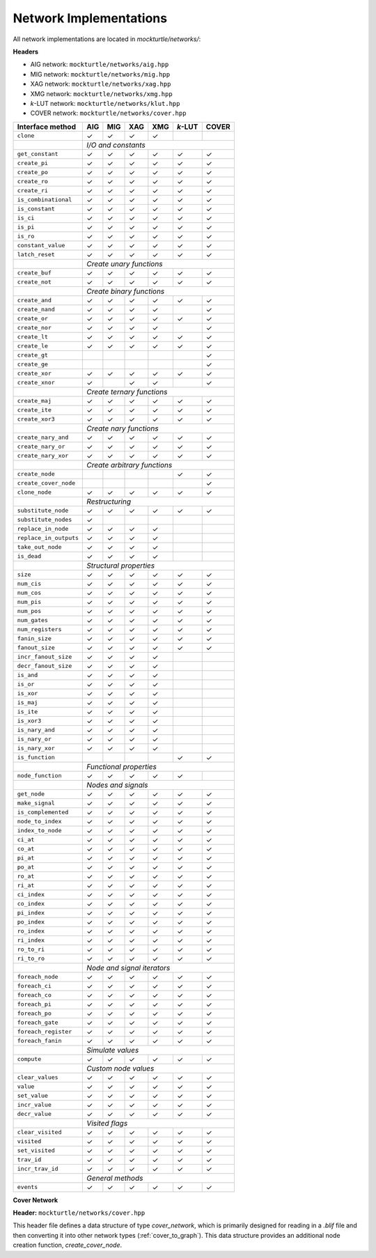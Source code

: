 Network Implementations
=======================

All network implementations are located in `mockturtle/networks/`:

**Headers**

* AIG network: ``mockturtle/networks/aig.hpp``
* MIG network: ``mockturtle/networks/mig.hpp``
* XAG network: ``mockturtle/networks/xag.hpp``
* XMG network: ``mockturtle/networks/xmg.hpp``
* *k*-LUT network: ``mockturtle/networks/klut.hpp``
* COVER network: ``mockturtle/networks/cover.hpp``

+--------------------------------+-------------+-------------+-------------+-------------+-----------------+-------------+
| Interface method               | AIG         | MIG         | XAG         | XMG         | *k*-LUT         | COVER       |
+================================+=============+=============+=============+=============+=================+=============+
| ``clone``                      | ✓           | ✓           | ✓           | ✓           |                 |             |
+--------------------------------+-------------+-------------+-------------+-------------+-----------------+-------------+
|                                | *I/O and constants*                                                                   |
+--------------------------------+-------------+-------------+-------------+-------------+-----------------+-------------+
| ``get_constant``               | ✓           | ✓           | ✓           | ✓           | ✓               | ✓           |
+--------------------------------+-------------+-------------+-------------+-------------+-----------------+-------------+
| ``create_pi``                  | ✓           | ✓           | ✓           | ✓           | ✓               | ✓           |
+--------------------------------+-------------+-------------+-------------+-------------+-----------------+-------------+
| ``create_po``                  | ✓           | ✓           | ✓           | ✓           | ✓               | ✓           |
+--------------------------------+-------------+-------------+-------------+-------------+-----------------+-------------+
| ``create_ro``                  | ✓           | ✓           | ✓           | ✓           | ✓               | ✓           |
+--------------------------------+-------------+-------------+-------------+-------------+-----------------+-------------+
| ``create_ri``                  | ✓           | ✓           | ✓           | ✓           | ✓               | ✓           |
+--------------------------------+-------------+-------------+-------------+-------------+-----------------+-------------+
| ``is_combinational``           | ✓           | ✓           | ✓           | ✓           | ✓               | ✓           |
+--------------------------------+-------------+-------------+-------------+-------------+-----------------+-------------+
| ``is_constant``                | ✓           | ✓           | ✓           | ✓           | ✓               | ✓           |
+--------------------------------+-------------+-------------+-------------+-------------+-----------------+-------------+
| ``is_ci``                      | ✓           | ✓           | ✓           | ✓           | ✓               | ✓           |
+--------------------------------+-------------+-------------+-------------+-------------+-----------------+-------------+
| ``is_pi``                      | ✓           | ✓           | ✓           | ✓           | ✓               | ✓           |
+--------------------------------+-------------+-------------+-------------+-------------+-----------------+-------------+
| ``is_ro``                      | ✓           | ✓           | ✓           | ✓           | ✓               | ✓           |
+--------------------------------+-------------+-------------+-------------+-------------+-----------------+-------------+
| ``constant_value``             | ✓           | ✓           | ✓           | ✓           | ✓               | ✓           |
+--------------------------------+-------------+-------------+-------------+-------------+-----------------+-------------+
| ``latch_reset``                | ✓           | ✓           | ✓           | ✓           | ✓               | ✓           |
+--------------------------------+-------------+-------------+-------------+-------------+-----------------+-------------+
|                                | *Create unary functions*                                                              |
+--------------------------------+-------------+-------------+-------------+-------------+-----------------+-------------+
| ``create_buf``                 | ✓           | ✓           | ✓           | ✓           | ✓               | ✓           |
+--------------------------------+-------------+-------------+-------------+-------------+-----------------+-------------+
| ``create_not``                 | ✓           | ✓           | ✓           | ✓           | ✓               | ✓           |
+--------------------------------+-------------+-------------+-------------+-------------+-----------------+-------------+
|                                | *Create binary functions*                                                             |
+--------------------------------+-------------+-------------+-------------+-------------+-----------------+-------------+
| ``create_and``                 | ✓           | ✓           | ✓           | ✓           | ✓               | ✓           |
+--------------------------------+-------------+-------------+-------------+-------------+-----------------+-------------+
| ``create_nand``                | ✓           | ✓           | ✓           | ✓           |                 | ✓           |
+--------------------------------+-------------+-------------+-------------+-------------+-----------------+-------------+
| ``create_or``                  | ✓           | ✓           | ✓           | ✓           | ✓               | ✓           |
+--------------------------------+-------------+-------------+-------------+-------------+-----------------+-------------+
| ``create_nor``                 | ✓           | ✓           | ✓           | ✓           |                 | ✓           |
+--------------------------------+-------------+-------------+-------------+-------------+-----------------+-------------+
| ``create_lt``                  | ✓           | ✓           | ✓           | ✓           | ✓               | ✓           |
+--------------------------------+-------------+-------------+-------------+-------------+-----------------+-------------+
| ``create_le``                  | ✓           | ✓           | ✓           | ✓           | ✓               | ✓           |
+--------------------------------+-------------+-------------+-------------+-------------+-----------------+-------------+
| ``create_gt``                  |             |             |             |             |                 | ✓           |
+--------------------------------+-------------+-------------+-------------+-------------+-----------------+-------------+
| ``create_ge``                  |             |             |             |             |                 | ✓           |
+--------------------------------+-------------+-------------+-------------+-------------+-----------------+-------------+
| ``create_xor``                 | ✓           | ✓           | ✓           | ✓           | ✓               | ✓           |
+--------------------------------+-------------+-------------+-------------+-------------+-----------------+-------------+
| ``create_xnor``                | ✓           |             | ✓           | ✓           |                 | ✓           |
+--------------------------------+-------------+-------------+-------------+-------------+-----------------+-------------+
|                                | *Create ternary functions*                                                            |
+--------------------------------+-------------+-------------+-------------+-------------+-----------------+-------------+
| ``create_maj``                 | ✓           | ✓           | ✓           | ✓           | ✓               | ✓           |
+--------------------------------+-------------+-------------+-------------+-------------+-----------------+-------------+
| ``create_ite``                 | ✓           | ✓           | ✓           | ✓           | ✓               | ✓           |
+--------------------------------+-------------+-------------+-------------+-------------+-----------------+-------------+
| ``create_xor3``                | ✓           | ✓           | ✓           | ✓           | ✓               | ✓           |
+--------------------------------+-------------+-------------+-------------+-------------+-----------------+-------------+
|                                | *Create nary functions*                                                               |
+--------------------------------+-------------+-------------+-------------+-------------+-----------------+-------------+
| ``create_nary_and``            | ✓           | ✓           | ✓           | ✓           | ✓               | ✓           |
+--------------------------------+-------------+-------------+-------------+-------------+-----------------+-------------+
| ``create_nary_or``             | ✓           | ✓           | ✓           | ✓           | ✓               | ✓           |
+--------------------------------+-------------+-------------+-------------+-------------+-----------------+-------------+
| ``create_nary_xor``            | ✓           | ✓           | ✓           | ✓           | ✓               | ✓           |
+--------------------------------+-------------+-------------+-------------+-------------+-----------------+-------------+
|                                | *Create arbitrary functions*                                                          |
+--------------------------------+-------------+-------------+-------------+-------------+-----------------+-------------+
| ``create_node``                |             |             |             |             | ✓               | ✓           |
+--------------------------------+-------------+-------------+-------------+-------------+-----------------+-------------+
| ``create_cover_node``          |             |             |             |             |                 | ✓           |
+--------------------------------+-------------+-------------+-------------+-------------+-----------------+-------------+
| ``clone_node``                 | ✓           | ✓           | ✓           | ✓           | ✓               | ✓           |
+--------------------------------+-------------+-------------+-------------+-------------+-----------------+-------------+
|                                | *Restructuring*                                                                       |
+--------------------------------+-------------+-------------+-------------+-------------+-----------------+-------------+
| ``substitute_node``            | ✓           | ✓           | ✓           | ✓           | ✓               | ✓           |
+--------------------------------+-------------+-------------+-------------+-------------+-----------------+-------------+
| ``substitute_nodes``           | ✓           |             |             |             |                 |             |
+--------------------------------+-------------+-------------+-------------+-------------+-----------------+-------------+
| ``replace_in_node``            | ✓           | ✓           | ✓           | ✓           |                 |             |
+--------------------------------+-------------+-------------+-------------+-------------+-----------------+-------------+
| ``replace_in_outputs``         | ✓           | ✓           | ✓           | ✓           |                 |             |
+--------------------------------+-------------+-------------+-------------+-------------+-----------------+-------------+
| ``take_out_node``              | ✓           | ✓           | ✓           | ✓           |                 |             |
+--------------------------------+-------------+-------------+-------------+-------------+-----------------+-------------+
| ``is_dead``                    | ✓           | ✓           | ✓           | ✓           |                 |             |
+--------------------------------+-------------+-------------+-------------+-------------+-----------------+-------------+
|                                | *Structural properties*                                                               |
+--------------------------------+-------------+-------------+-------------+-------------+-----------------+-------------+
| ``size``                       | ✓           | ✓           | ✓           | ✓           | ✓               | ✓           |
+--------------------------------+-------------+-------------+-------------+-------------+-----------------+-------------+
| ``num_cis``                    | ✓           | ✓           | ✓           | ✓           | ✓               | ✓           |
+--------------------------------+-------------+-------------+-------------+-------------+-----------------+-------------+
| ``num_cos``                    | ✓           | ✓           | ✓           | ✓           | ✓               | ✓           |
+--------------------------------+-------------+-------------+-------------+-------------+-----------------+-------------+
| ``num_pis``                    | ✓           | ✓           | ✓           | ✓           | ✓               | ✓           |
+--------------------------------+-------------+-------------+-------------+-------------+-----------------+-------------+
| ``num_pos``                    | ✓           | ✓           | ✓           | ✓           | ✓               | ✓           |
+--------------------------------+-------------+-------------+-------------+-------------+-----------------+-------------+
| ``num_gates``                  | ✓           | ✓           | ✓           | ✓           | ✓               | ✓           |
+--------------------------------+-------------+-------------+-------------+-------------+-----------------+-------------+
| ``num_registers``              | ✓           | ✓           | ✓           | ✓           | ✓               | ✓           |
+--------------------------------+-------------+-------------+-------------+-------------+-----------------+-------------+
| ``fanin_size``                 | ✓           | ✓           | ✓           | ✓           | ✓               | ✓           |
+--------------------------------+-------------+-------------+-------------+-------------+-----------------+-------------+
| ``fanout_size``                | ✓           | ✓           | ✓           | ✓           | ✓               | ✓           |
+--------------------------------+-------------+-------------+-------------+-------------+-----------------+-------------+
| ``incr_fanout_size``           | ✓           | ✓           | ✓           | ✓           |                 |             |
+--------------------------------+-------------+-------------+-------------+-------------+-----------------+-------------+
| ``decr_fanout_size``           | ✓           | ✓           | ✓           | ✓           |                 |             |
+--------------------------------+-------------+-------------+-------------+-------------+-----------------+-------------+
| ``is_and``                     | ✓           | ✓           | ✓           | ✓           |                 |             |
+--------------------------------+-------------+-------------+-------------+-------------+-----------------+-------------+
| ``is_or``                      | ✓           | ✓           | ✓           | ✓           |                 |             |
+--------------------------------+-------------+-------------+-------------+-------------+-----------------+-------------+
| ``is_xor``                     | ✓           | ✓           | ✓           | ✓           |                 |             |
+--------------------------------+-------------+-------------+-------------+-------------+-----------------+-------------+
| ``is_maj``                     | ✓           | ✓           | ✓           | ✓           |                 |             |
+--------------------------------+-------------+-------------+-------------+-------------+-----------------+-------------+
| ``is_ite``                     | ✓           | ✓           | ✓           | ✓           |                 |             |
+--------------------------------+-------------+-------------+-------------+-------------+-----------------+-------------+
| ``is_xor3``                    | ✓           | ✓           | ✓           | ✓           |                 |             |
+--------------------------------+-------------+-------------+-------------+-------------+-----------------+-------------+
| ``is_nary_and``                | ✓           | ✓           | ✓           | ✓           |                 |             |
+--------------------------------+-------------+-------------+-------------+-------------+-----------------+-------------+
| ``is_nary_or``                 | ✓           | ✓           | ✓           | ✓           |                 |             |
+--------------------------------+-------------+-------------+-------------+-------------+-----------------+-------------+
| ``is_nary_xor``                | ✓           | ✓           | ✓           | ✓           |                 |             |
+--------------------------------+-------------+-------------+-------------+-------------+-----------------+-------------+
| ``is_function``                |             |             |             |             | ✓               | ✓           |
+--------------------------------+-------------+-------------+-------------+-------------+-----------------+-------------+
|                                | *Functional properties*                                                               |
+--------------------------------+-------------+-------------+-------------+-------------+-----------------+-------------+
| ``node_function``              | ✓           | ✓           | ✓           | ✓           | ✓               |             |
+--------------------------------+-------------+-------------+-------------+-------------+-----------------+-------------+
|                                | *Nodes and signals*                                                                   |
+--------------------------------+-------------+-------------+-------------+-------------+-----------------+-------------+
| ``get_node``                   | ✓           | ✓           | ✓           | ✓           | ✓               | ✓           |
+--------------------------------+-------------+-------------+-------------+-------------+-----------------+-------------+
| ``make_signal``                | ✓           | ✓           | ✓           | ✓           | ✓               | ✓           |
+--------------------------------+-------------+-------------+-------------+-------------+-----------------+-------------+
| ``is_complemented``            | ✓           | ✓           | ✓           | ✓           | ✓               | ✓           |
+--------------------------------+-------------+-------------+-------------+-------------+-----------------+-------------+
| ``node_to_index``              | ✓           | ✓           | ✓           | ✓           | ✓               | ✓           |
+--------------------------------+-------------+-------------+-------------+-------------+-----------------+-------------+
| ``index_to_node``              | ✓           | ✓           | ✓           | ✓           | ✓               | ✓           |
+--------------------------------+-------------+-------------+-------------+-------------+-----------------+-------------+
| ``ci_at``                      | ✓           | ✓           | ✓           | ✓           | ✓               | ✓           |
+--------------------------------+-------------+-------------+-------------+-------------+-----------------+-------------+
| ``co_at``                      | ✓           | ✓           | ✓           | ✓           | ✓               | ✓           |
+--------------------------------+-------------+-------------+-------------+-------------+-----------------+-------------+
| ``pi_at``                      | ✓           | ✓           | ✓           | ✓           | ✓               | ✓           |
+--------------------------------+-------------+-------------+-------------+-------------+-----------------+-------------+
| ``po_at``                      | ✓           | ✓           | ✓           | ✓           | ✓               | ✓           |
+--------------------------------+-------------+-------------+-------------+-------------+-----------------+-------------+
| ``ro_at``                      | ✓           | ✓           | ✓           | ✓           | ✓               | ✓           |
+--------------------------------+-------------+-------------+-------------+-------------+-----------------+-------------+
| ``ri_at``                      | ✓           | ✓           | ✓           | ✓           | ✓               | ✓           |
+--------------------------------+-------------+-------------+-------------+-------------+-----------------+-------------+
| ``ci_index``                   | ✓           | ✓           | ✓           | ✓           | ✓               | ✓           |
+--------------------------------+-------------+-------------+-------------+-------------+-----------------+-------------+
| ``co_index``                   | ✓           | ✓           | ✓           | ✓           | ✓               | ✓           |
+--------------------------------+-------------+-------------+-------------+-------------+-----------------+-------------+
| ``pi_index``                   | ✓           | ✓           | ✓           | ✓           | ✓               | ✓           |
+--------------------------------+-------------+-------------+-------------+-------------+-----------------+-------------+
| ``po_index``                   | ✓           | ✓           | ✓           | ✓           | ✓               | ✓           |
+--------------------------------+-------------+-------------+-------------+-------------+-----------------+-------------+
| ``ro_index``                   | ✓           | ✓           | ✓           | ✓           | ✓               | ✓           |
+--------------------------------+-------------+-------------+-------------+-------------+-----------------+-------------+
| ``ri_index``                   | ✓           | ✓           | ✓           | ✓           | ✓               | ✓           |
+--------------------------------+-------------+-------------+-------------+-------------+-----------------+-------------+
| ``ro_to_ri``                   | ✓           | ✓           | ✓           | ✓           | ✓               | ✓           |
+--------------------------------+-------------+-------------+-------------+-------------+-----------------+-------------+
| ``ri_to_ro``                   | ✓           | ✓           | ✓           | ✓           | ✓               | ✓           |
+--------------------------------+-------------+-------------+-------------+-------------+-----------------+-------------+
|                                | *Node and signal iterators*                                                           |
+--------------------------------+-------------+-------------+-------------+-------------+-----------------+-------------+
| ``foreach_node``               | ✓           | ✓           | ✓           | ✓           | ✓               | ✓           |
+--------------------------------+-------------+-------------+-------------+-------------+-----------------+-------------+
| ``foreach_ci``                 | ✓           | ✓           | ✓           | ✓           | ✓               | ✓           |
+--------------------------------+-------------+-------------+-------------+-------------+-----------------+-------------+
| ``foreach_co``                 | ✓           | ✓           | ✓           | ✓           | ✓               | ✓           |
+--------------------------------+-------------+-------------+-------------+-------------+-----------------+-------------+
| ``foreach_pi``                 | ✓           | ✓           | ✓           | ✓           | ✓               | ✓           |
+--------------------------------+-------------+-------------+-------------+-------------+-----------------+-------------+
| ``foreach_po``                 | ✓           | ✓           | ✓           | ✓           | ✓               | ✓           |
+--------------------------------+-------------+-------------+-------------+-------------+-----------------+-------------+
| ``foreach_gate``               | ✓           | ✓           | ✓           | ✓           | ✓               | ✓           |
+--------------------------------+-------------+-------------+-------------+-------------+-----------------+-------------+
| ``foreach_register``           | ✓           | ✓           | ✓           | ✓           | ✓               | ✓           |
+--------------------------------+-------------+-------------+-------------+-------------+-----------------+-------------+
| ``foreach_fanin``              | ✓           | ✓           | ✓           | ✓           | ✓               | ✓           |
+--------------------------------+-------------+-------------+-------------+-------------+-----------------+-------------+
|                                | *Simulate values*                                                                     |
+--------------------------------+-------------+-------------+-------------+-------------+-----------------+-------------+
| ``compute``                    | ✓           | ✓           | ✓           | ✓           | ✓               | ✓           |
+--------------------------------+-------------+-------------+-------------+-------------+-----------------+-------------+
|                                | *Custom node values*                                                                  |
+--------------------------------+-------------+-------------+-------------+-------------+-----------------+-------------+
| ``clear_values``               | ✓           | ✓           | ✓           | ✓           | ✓               | ✓           |
+--------------------------------+-------------+-------------+-------------+-------------+-----------------+-------------+
| ``value``                      | ✓           | ✓           | ✓           | ✓           | ✓               | ✓           |
+--------------------------------+-------------+-------------+-------------+-------------+-----------------+-------------+
| ``set_value``                  | ✓           | ✓           | ✓           | ✓           | ✓               | ✓           |
+--------------------------------+-------------+-------------+-------------+-------------+-----------------+-------------+
| ``incr_value``                 | ✓           | ✓           | ✓           | ✓           | ✓               | ✓           |
+--------------------------------+-------------+-------------+-------------+-------------+-----------------+-------------+
| ``decr_value``                 | ✓           | ✓           | ✓           | ✓           | ✓               | ✓           |
+--------------------------------+-------------+-------------+-------------+-------------+-----------------+-------------+
|                                | *Visited flags*                                                                       |
+--------------------------------+-------------+-------------+-------------+-------------+-----------------+-------------+
| ``clear_visited``              | ✓           | ✓           | ✓           | ✓           | ✓               | ✓           |
+--------------------------------+-------------+-------------+-------------+-------------+-----------------+-------------+
| ``visited``                    | ✓           | ✓           | ✓           | ✓           | ✓               | ✓           |
+--------------------------------+-------------+-------------+-------------+-------------+-----------------+-------------+
| ``set_visited``                | ✓           | ✓           | ✓           | ✓           | ✓               | ✓           |
+--------------------------------+-------------+-------------+-------------+-------------+-----------------+-------------+
| ``trav_id``                    | ✓           | ✓           | ✓           | ✓           | ✓               | ✓           |
+--------------------------------+-------------+-------------+-------------+-------------+-----------------+-------------+
| ``incr_trav_id``               | ✓           | ✓           | ✓           | ✓           | ✓               | ✓           |
+--------------------------------+-------------+-------------+-------------+-------------+-----------------+-------------+
|                                | *General methods*                                                                     |
+--------------------------------+-------------+-------------+-------------+-------------+-----------------+-------------+
| ``events``                     | ✓           | ✓           | ✓           | ✓           | ✓               | ✓           |
+--------------------------------+-------------+-------------+-------------+-------------+-----------------+-------------+

**Cover Network**

**Header:** ``mockturtle/networks/cover.hpp``

This header file defines a data structure of type `cover_network`, which is primarily designed for
reading in a `.blif` file and then converting it into other network types (:ref:`cover_to_graph`).
This data structure provides an additional node creation function, `create_cover_node`.

.. doxygenfunction:: mockturtle::cover_network::create_cover_node

